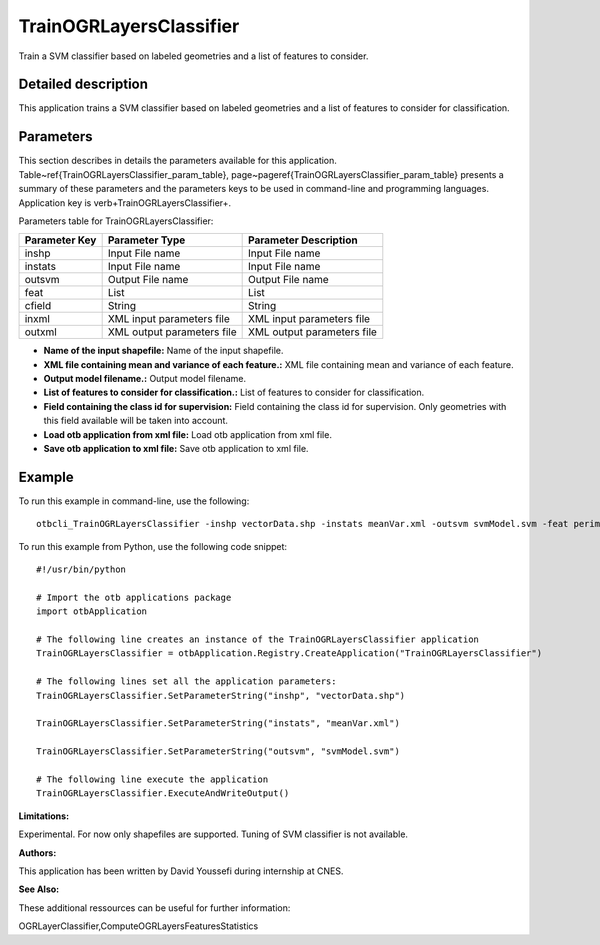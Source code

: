 TrainOGRLayersClassifier
^^^^^^^^^^^^^^^^^^^^^^^^

Train a SVM classifier based on labeled geometries and a list of features to consider.

Detailed description
--------------------

This application trains a SVM classifier based on labeled geometries and a list of features to consider for classification.

Parameters
----------

This section describes in details the parameters available for this application. Table~\ref{TrainOGRLayersClassifier_param_table}, page~\pageref{TrainOGRLayersClassifier_param_table} presents a summary of these parameters and the parameters keys to be used in command-line and programming languages. Application key is \verb+TrainOGRLayersClassifier+.

Parameters table for TrainOGRLayersClassifier:

+-------------+--------------------------+------------------------------------------------------+
|Parameter Key|Parameter Type            |Parameter Description                                 |
+=============+==========================+======================================================+
|inshp        |Input File name           |Input File name                                       |
+-------------+--------------------------+------------------------------------------------------+
|instats      |Input File name           |Input File name                                       |
+-------------+--------------------------+------------------------------------------------------+
|outsvm       |Output File name          |Output File name                                      |
+-------------+--------------------------+------------------------------------------------------+
|feat         |List                      |List                                                  |
+-------------+--------------------------+------------------------------------------------------+
|cfield       |String                    |String                                                |
+-------------+--------------------------+------------------------------------------------------+
|inxml        |XML input parameters file |XML input parameters file                             |
+-------------+--------------------------+------------------------------------------------------+
|outxml       |XML output parameters file|XML output parameters file                            |
+-------------+--------------------------+------------------------------------------------------+

- **Name of the input shapefile:** Name of the input shapefile.

- **XML file containing mean and variance of each feature.:** XML file containing mean and variance of each feature.

- **Output model filename.:** Output model filename.

- **List of features to consider for classification.:** List of features to consider for classification.

- **Field containing the class id for supervision:** Field containing the class id for supervision. Only geometries with this field available will be taken into account.

- **Load otb application from xml file:** Load otb application from xml file.

- **Save otb application to xml file:** Save otb application to xml file.



Example
-------

To run this example in command-line, use the following: 
::

	otbcli_TrainOGRLayersClassifier -inshp vectorData.shp -instats meanVar.xml -outsvm svmModel.svm -feat perimeter -cfield predicted

To run this example from Python, use the following code snippet: 

::

	#!/usr/bin/python

	# Import the otb applications package
	import otbApplication

	# The following line creates an instance of the TrainOGRLayersClassifier application 
	TrainOGRLayersClassifier = otbApplication.Registry.CreateApplication("TrainOGRLayersClassifier")

	# The following lines set all the application parameters:
	TrainOGRLayersClassifier.SetParameterString("inshp", "vectorData.shp")

	TrainOGRLayersClassifier.SetParameterString("instats", "meanVar.xml")

	TrainOGRLayersClassifier.SetParameterString("outsvm", "svmModel.svm")

	# The following line execute the application
	TrainOGRLayersClassifier.ExecuteAndWriteOutput()

:Limitations:

Experimental. For now only shapefiles are supported. Tuning of SVM classifier is not available.

:Authors:

This application has been written by David Youssefi during internship at CNES.

:See Also:

These additional ressources can be useful for further information: 

OGRLayerClassifier,ComputeOGRLayersFeaturesStatistics


